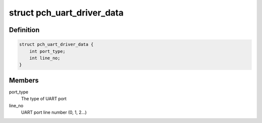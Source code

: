 .. -*- coding: utf-8; mode: rst -*-
.. src-file: drivers/tty/serial/pch_uart.c

.. _`pch_uart_driver_data`:

struct pch_uart_driver_data
===========================

.. c:type:: struct pch_uart_driver_data

    private data structure for UART-DMA

.. _`pch_uart_driver_data.definition`:

Definition
----------

.. code-block:: c

    struct pch_uart_driver_data {
        int port_type;
        int line_no;
    }

.. _`pch_uart_driver_data.members`:

Members
-------

port_type
    The type of UART port

line_no
    UART port line number (0, 1, 2...)

.. This file was automatic generated / don't edit.

